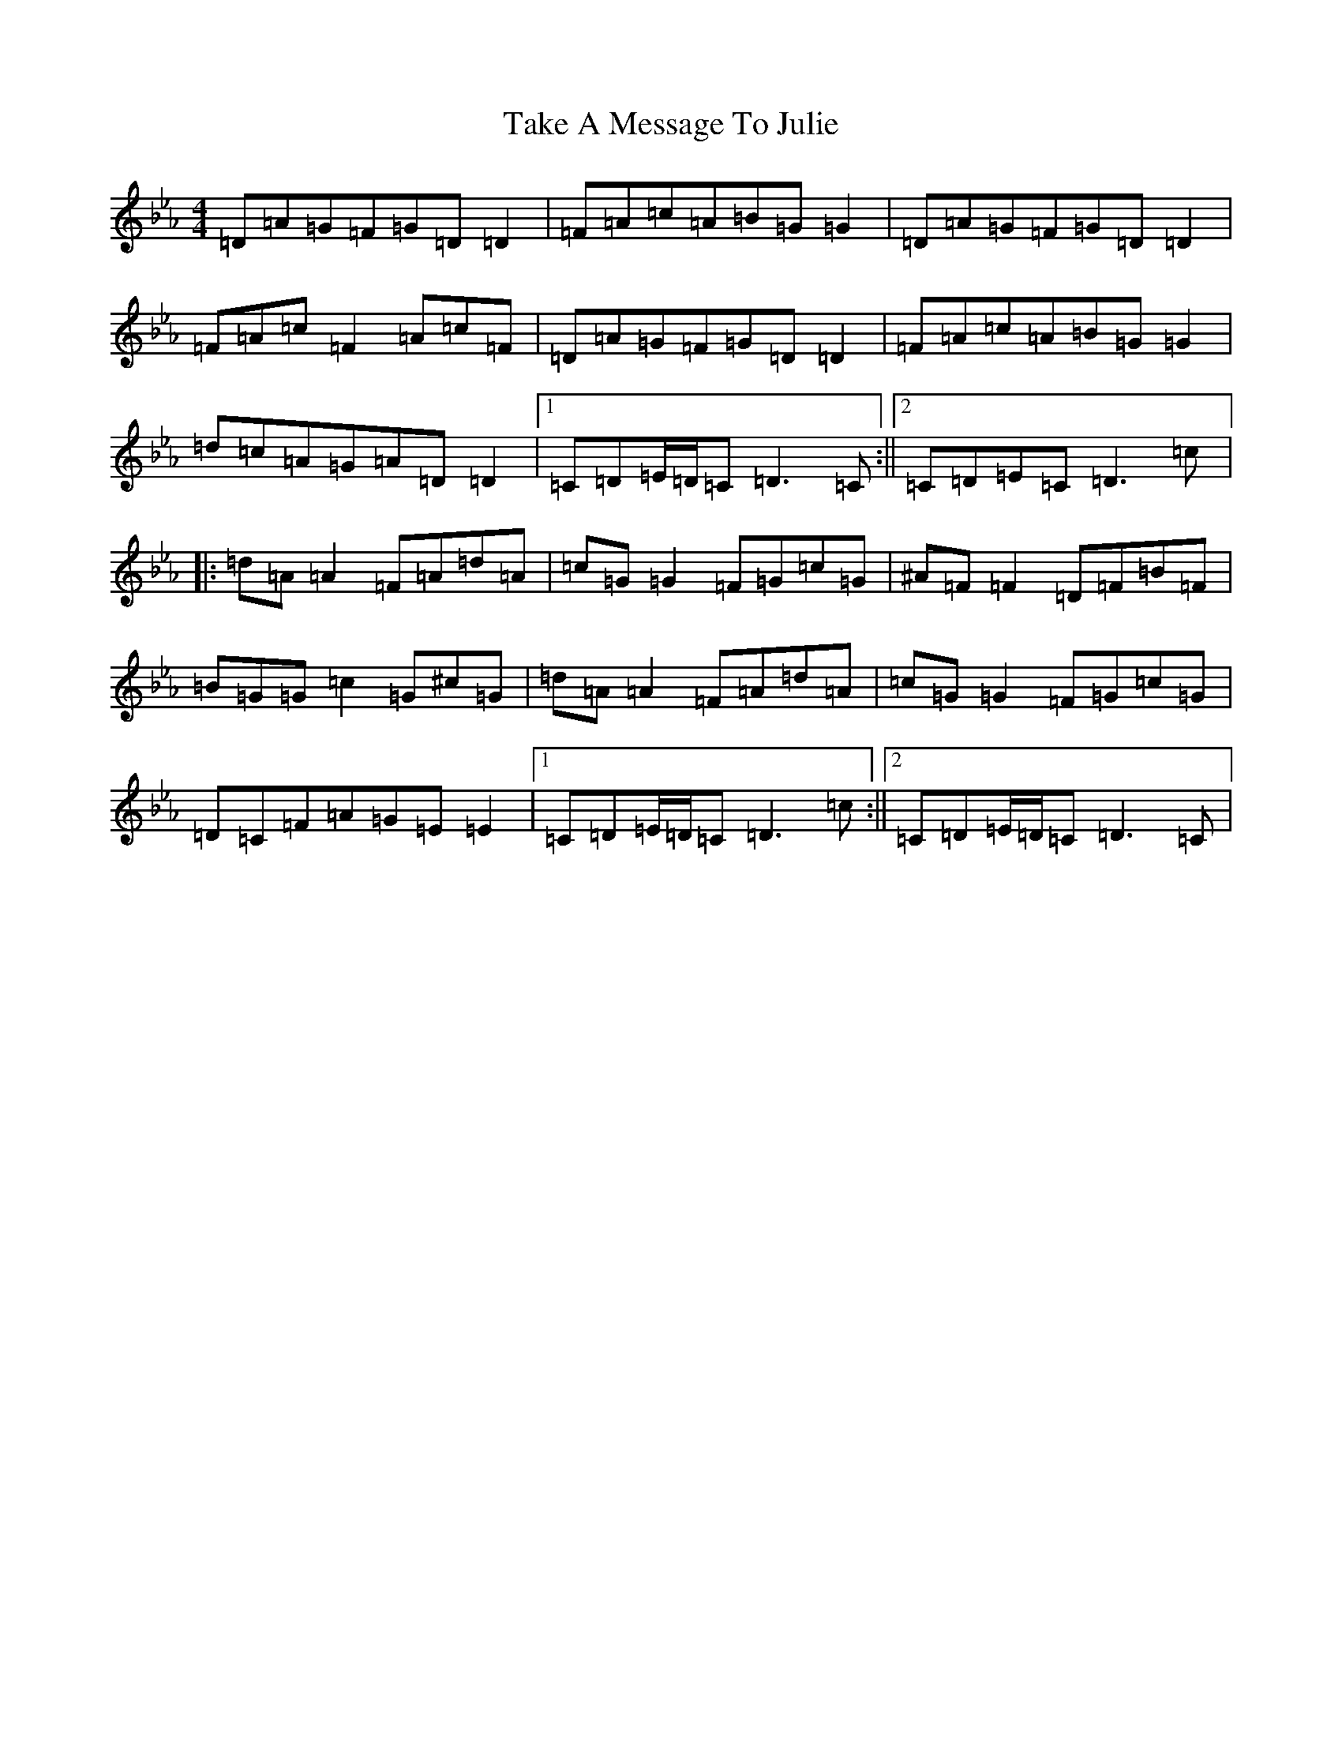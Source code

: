 X: 20631
T: Take A Message To Julie
S: https://thesession.org/tunes/8196#setting19382
Z: E minor
R: reel
M: 4/4
L: 1/8
K: C minor
=D=A=G=F=G=D=D2|=F=A=c=A=B=G=G2|=D=A=G=F=G=D=D2|=F=A=c=F2=A=c=F|=D=A=G=F=G=D=D2|=F=A=c=A=B=G=G2|=d=c=A=G=A=D=D2|1=C=D=E/2=D/2=C=D3=C:||2=C=D=E=C=D3=c|:=d=A=A2=F=A=d=A|=c=G=G2=F=G=c=G|^A=F=F2=D=F=B=F|=B=G=G=c2=G^c=G|=d=A=A2=F=A=d=A|=c=G=G2=F=G=c=G|=D=C=F=A=G=E=E2|1=C=D=E/2=D/2=C=D3=c:||2=C=D=E/2=D/2=C=D3=C|